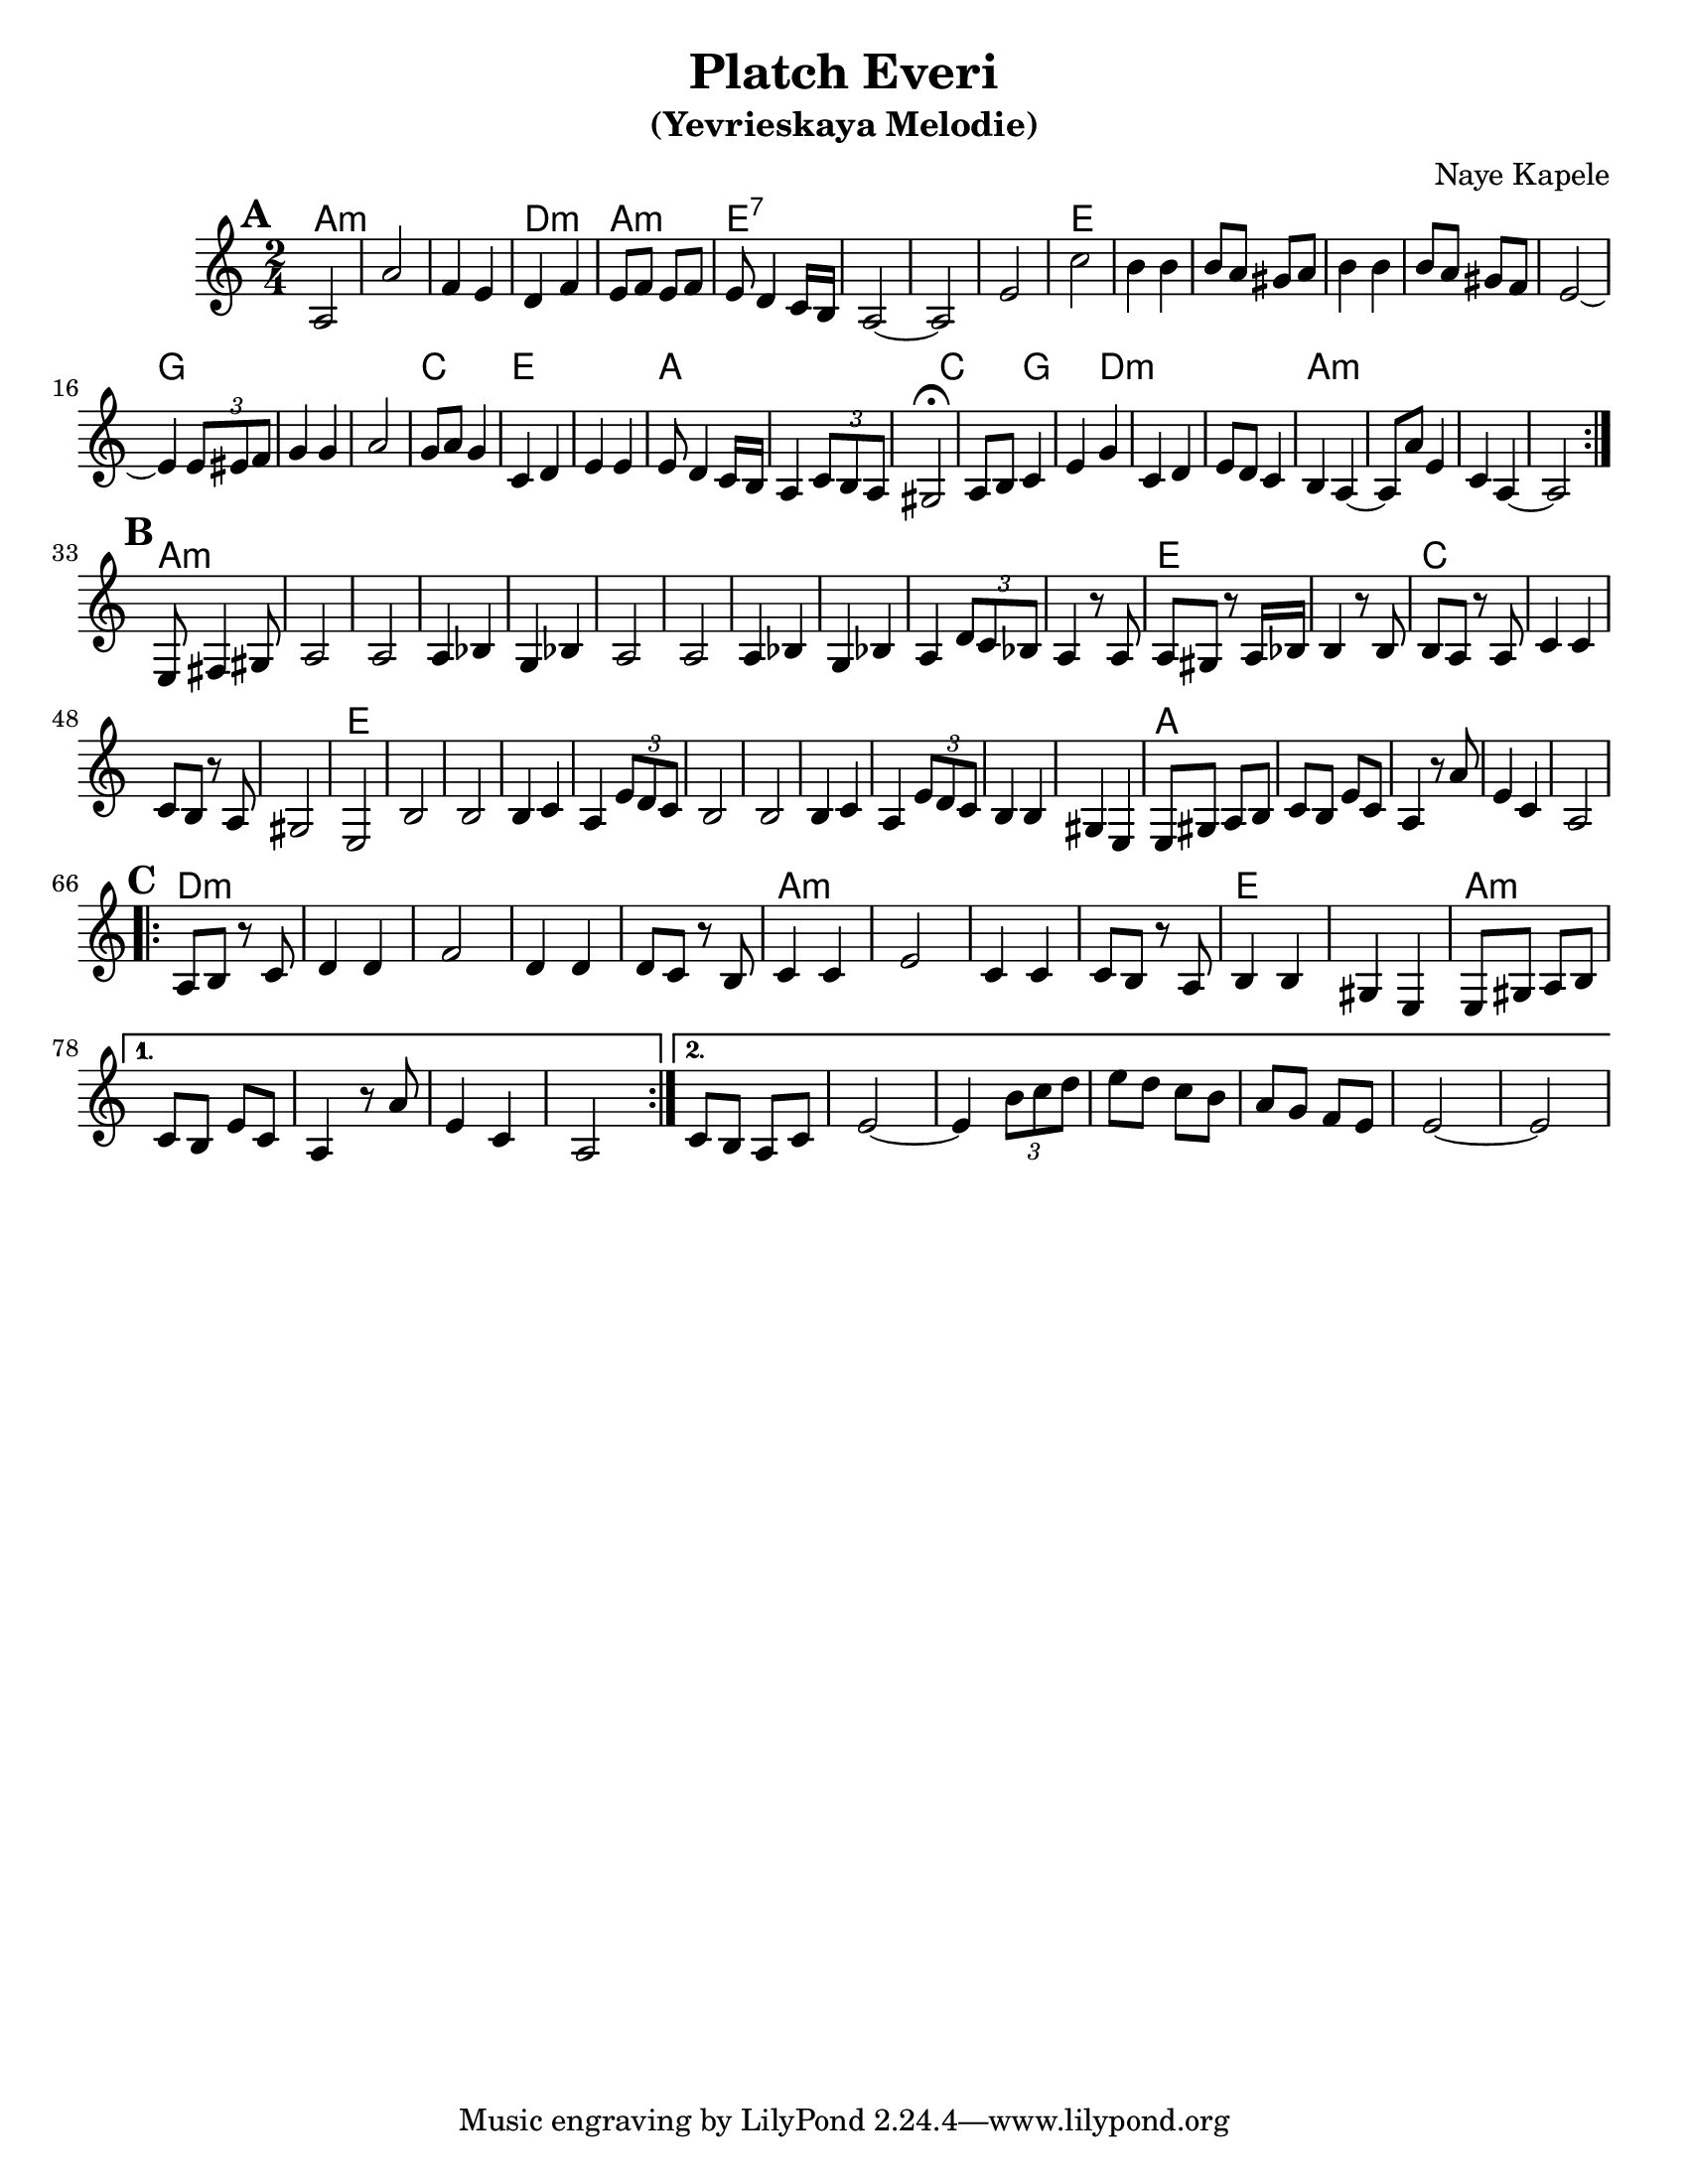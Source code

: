 \version "2.16.0"
\language "english"

\paper{
  %print-all-headers = ##t
  #(set-paper-size "letter")
}
\header{
  title= "Platch Everi"
  subtitle="(Yevrieskaya Melodie)"
  composer= "Naye Kapele"
  %arranger= "H. Sweet"
}   


melody = \relative c' 
{
  \clef treble
  \key a \minor
  \time 2/4
  
  
  %introduction
  
 % {d4 d d2 d4 d d2}
  
  % A section, 1 repeat
  \repeat volta 2{
  \mark \default
    a2 a' 
    f4 e d f
    e8 f e f | e d4 c16 b
    a2 ~ a 
    e' c' 
    b4 b
    b8 a gs a
    b4 b
    b8 a gs f
    e2  ~ e4 \times 2/3 {e8 es f} 
    g4 g | a2
    g8 a g4 
    c, d 
    e e 
    e8 d4 c16 b 
    a4 \times 2/3 {c8 b a} 
    gs2\fermata
    a8 b c4 
    e g 
    c, d 
    e8 d c4 
    b  a ~ a8 a' e4 
    c a ~ a2
  }        
  % B section, no repeat
  \break
  \mark \default
  {
    %\bar "||"
    e8 fs4 gs 8 
    a2 a 
    a4 bf g bf 
    a2 a
    a4 bf g bf  
    a4 \times 2/3 {d8 c bf} 
    a4 r8 a8 a gs r a16 bf
    b4 r8 b8 b a r a c4 c c8 b r a gs2 e
    b' b b4 c a4 \times 2/3 {e'8 d c}
    b2 b b4 c a \times 2/3 {e'8  d c}
    b4 b gs e
    e8 gs a b 
    c b e c 
    a 4 r8 a' e4 c a2
  }	
  %C sectio
  \break
  \repeat volta 2{
    \mark \default
    a8 b r c 
    d4 d 
    f2
    d4 d 
    d8 c r b
    c4 c 
    e2
    c4 c 
    c8 b r a
    b4 b 
    gs e
    e8 gs a b 
    
  }	
  \alternative {
    {c8 b e c a4 r8 a' e4  c a2}
    {c8 b a c e2 ~ 
     e4 \times 2/3{b'8 c d}|
     e8 d c b
     a8 g f e
     e2~
     e2
    }
       
  }

}

harmonies = \chordmode {
  %A section
  a2*3:m 
  %r2 * 6
  d2:m 
  a2:m
  e2*4:7
  %r2 * 5
  e2*6
  %r2 * 5
  g2*3
  %r1 
  c2
  e2*2 % r2
  a4*5 % r2
  c4*2
  %r4 
  g4*2
  %r4
  d4*5:m
  %r1
  a2*4:m
  %B section
  %r1 
  a2*11:m
  %r2 * 10
  e2*2
  %r2  
  c2*4
  %r2 * 3
  e2*11
  %r2 * 10
  a2*5
  % C section	
  %r2 * 4
  d2*5:m
  %r2 * 4 
  a2*4:m
  %r2 * 3
  e2*2 
  %r2 
  a2*4:m
  %r2 * 3
  a2:m
}

\score {
  <<
    \new ChordNames {
      \set chordChanges = ##t
      \harmonies
    }
    \new Staff \melody
  >>
  
  \layout{ }
  \midi { }
}
